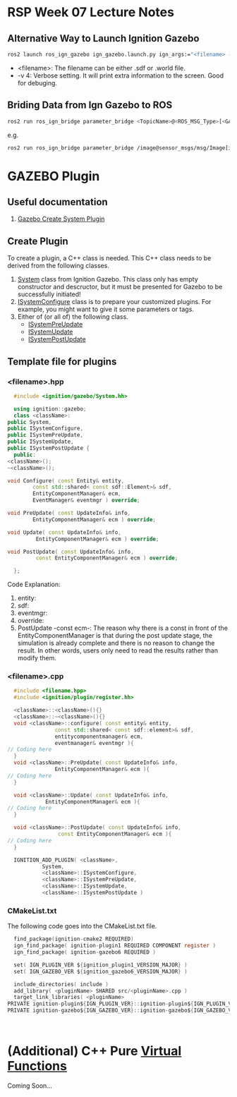 * RSP Week 07 Lecture Notes
** Alternative Way to Launch Ignition Gazebo
   #+begin_src sh
     ros2 launch ros_ign_gazebo ign_gazebo.launch.py ign_args:="<filename> -v 4"
   #+end_src
   - <filename>: The filename can be either .sdf or .world file.
   - -v 4: Verbose setting. It will print extra information to the screen. Good for debuging.
** Briding Data from Ign Gazebo to ROS
   #+begin_src sh
     ros2 run ros_ign_bridge parameter_bridge <TopicName>@<ROS_MSG_Type>[<GAZEBO_MSG_TYPE>
   #+end_src
   e.g.
   #+begin_src sh
     ros2 run ros_ign_bridge parameter_bridge /image@sensor_msgs/msg/Image[ignition.msgs.Image
   #+end_src
* GAZEBO Plugin
** Useful documentation
   1. [[https://gazebosim.org/api/gazebo/2.10/createsystemplugins.html][Gazebo Create System Plugin]]
** Create Plugin
   To create a plugin, a C++ class is needed. This C++ class needs to be derived from the following classes.
   1. [[https://gazebosim.org/api/gazebo/2.10/classignition_1_1gazebo_1_1System.html][System]] class from Ignition Gazebo. This class only has empty constructor and descructor, but it must be presented for Gazebo to be successfully initiated!
   2. [[https://gazebosim.org/api/gazebo/2.10/classignition_1_1gazebo_1_1ISystemConfigure.html][ISystemConfigure]] class is to prepare your customized plugins. For example, you might want to give it some parameters or tags.
   3. Either of (or all of) the following class.
      - [[https://gazebosim.org/api/gazebo/2.10/classignition_1_1gazebo_1_1ISystemPreUpdate.html][ISystemPreUpdate]]
      - [[https://gazebosim.org/api/gazebo/2.10/classignition_1_1gazebo_1_1ISystemUpdate.html][ISystemUpdate]]
      - [[https://gazebosim.org/api/gazebo/2.10/classignition_1_1gazebo_1_1ISystemPostUpdate.html][ISystemPostUpdate]]
** Template file for plugins
*** <filename>.hpp
    #+begin_src cpp
      #include <ignition/gazebo/System.hh>

      using ignition::gazebo;
      class <className>:
	public System,
	public ISystemConfigure,
	public ISystemPreUpdate,
	public ISystemUpdate,
	public ISystemPostUpdate {
      public:
	<className>();
	~<className>();

	void Configure( const Entity& entity,
			const std::shared< const sdf::Element>& sdf,
			EntityComponentManager& ecm,
			EventManager& eventmgr ) override;

	void PreUpdate( const UpdateInfo& info,
			EntityComponentManager& ecm ) override;

	void Update( const UpdateInfo& info,
		     EntityComponentManager& ecm ) override;

	void PostUpdate( const UpdateInfo& info,
			 const EntityComponentManager& ecm ) override;

      };
    #+end_src
    Code Explanation:
    1. entity:
    2. sdf:
    3. eventmgr:
    4. override:
    5. PostUpdate -const ecm-:
       The reason why there is a const in front of the EntityComponentManager is that during the post update stage, the simulation is already complete and there is no reason to change the result. In other words, users only need to read the results rather than modify them.

*** <filename>.cpp
    #+begin_src cpp
      #include <filename.hpp>
      #include <ignition/plugin/register.hh>

      <className>::<className>(){}
      <className>::~<className>(){}
      void <className>::configure( const entity& entity,
				   const std::shared< const sdf::element>& sdf,
				   entitycomponentmanager& ecm,
				   eventmanager& eventmgr ){
	// Coding here
      }
      void <className>::PreUpdate( const UpdateInfo& info,
				   EntityComponentManager& ecm ){
	// Coding here
      }

      void <className>::Update( const UpdateInfo& info,
				EntityComponentManager& ecm ){
	// Coding here
      }

      void <className>::PostUpdate( const UpdateInfo& info,
				    const EntityComponentManager& ecm ){
	// Coding here
      }

      IGNITION_ADD_PLUGIN( <className>,
			   System,
			   <className>::ISystemConfigure,
			   <className>::ISystemPreUpdate,
			   <className>::ISystemUpdate,
			   <className>::ISystemPostUpdate )
    #+end_src

*** CMakeList.txt
    The following code goes into the CMakeList.txt file.
    #+begin_src c
      find_package(ignition-cmake2 REQUIRED)
      ign_find_package( ignition-plugin1 REQUIRED COMPONENT register )
      ign_find_package( ignition-gazebo6 REQUIRED )

      set( IGN_PLUGIN_VER ${ignition_plugin1_VERSION_MAJOR} )
      set( IGN_GAZEBO_VER ${ignition_gazebo6_VERSION_MAJOR} )

      include_directories( include )
      add_library( <pluginName> SHARED src/<pluginName>.cpp )
      target_link_libraries( <pluginName> 
	PRIVATE ignition-plugin${IGN_PLUGIN_VER}::ignition-plugin${IGN_PLUGIN_VER}
	PRIVATE ignition-gazebo${IGN_GAZEBO_VER}::ignition-gazebo${IGN_GAZEBO_VER} )



    #+end_src
* (Additional) C++ Pure [[fn:][Virtual Functions]]
  Coming Soon...

  #+begin_src c
  #+end_src
